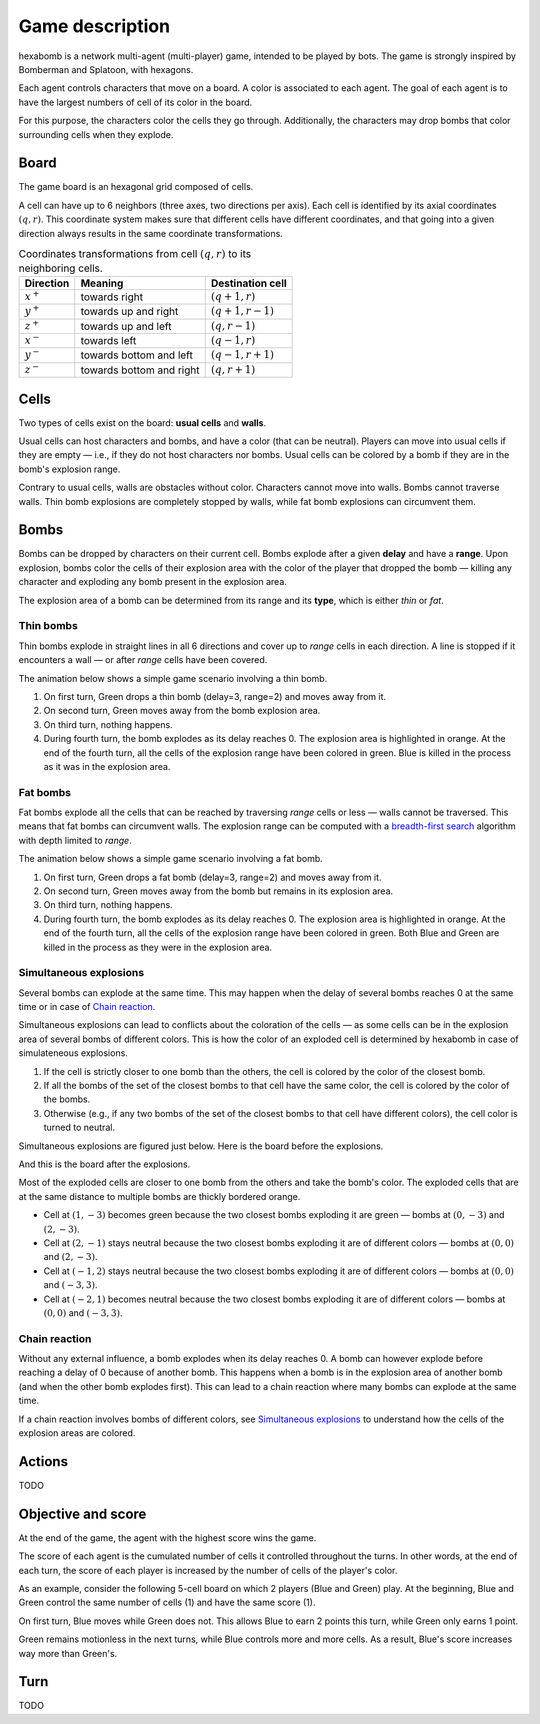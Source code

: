 Game description
================

hexabomb is a network multi-agent (multi-player) game, intended to be played by bots.
The game is strongly inspired by Bomberman and Splatoon, with hexagons.

Each agent controls characters that move on a board.
A color is associated to each agent.
The goal of each agent is to have the largest numbers of cell of its color in the board.

For this purpose, the characters color the cells they go through.
Additionally, the characters may drop bombs that color surrounding cells when they explode.

Board
-----

The game board is an hexagonal grid composed of cells.

.. image:: img/board_example.png
   :scale: 100 %
   :alt: Board example

A cell can have up to 6 neighbors (three axes, two directions per axis).
Each cell is identified by its axial coordinates :math:`(q,r)`.
This coordinate system makes sure that different cells have different coordinates,
and that going into a given direction always results in the same coordinate transformations.

.. list-table:: Coordinates transformations from cell :math:`(q,r)` to its neighboring cells.
    :header-rows: 1

    * - Direction
      - Meaning
      - Destination cell
    * - :math:`x^+`
      - towards right
      - :math:`(q+1,r)`
    * - :math:`y^+`
      - towards up and right
      - :math:`(q+1,r-1)`
    * - :math:`z^+`
      - towards up and left
      - :math:`(q,r-1)`
    * - :math:`x^-`
      - towards left
      - :math:`(q-1,r)`
    * - :math:`y^-`
      - towards bottom and left
      - :math:`(q-1,r+1)`
    * - :math:`z^-`
      - towards bottom and right
      - :math:`(q,r+1)`

.. image:: img/offsets.png
   :scale: 100 %
   :alt: coordinates transformations

Cells
-----
Two types of cells exist on the board: **usual cells** and **walls**.

Usual cells can host characters and bombs, and have a color (that can be neutral).
Players can move into usual cells if they are empty — i.e., if they do not host characters nor bombs.
Usual cells can be colored by a bomb if they are in the bomb's explosion range.

Contrary to usual cells, walls are obstacles without color.
Characters cannot move into walls.
Bombs cannot traverse walls.
Thin bomb explosions are completely stopped by walls,
while fat bomb explosions can circumvent them.

.. image:: img/cell_types.png
   :scale: 100 %
   :alt: figuration of cell types

Bombs
-----
Bombs can be dropped by characters on their current cell.
Bombs explode after a given **delay** and have a **range**.
Upon explosion, bombs color the cells of their explosion area with the color
of the player that dropped the bomb — killing any character and exploding any bomb present in the explosion area.

The explosion area of a bomb can be determined from its range and its **type**,
which is either *thin* or *fat*.

Thin bombs
~~~~~~~~~~
Thin bombs explode in straight lines in all 6 directions and cover up to *range*
cells in each direction. A line is stopped if it encounters a wall — or after *range* cells have been covered.

The animation below shows a simple game scenario involving a thin bomb.

1. On first turn, Green drops a thin bomb (delay=3, range=2) and moves away from it.
2. On second turn, Green moves away from the bomb explosion area.
3. On third turn, nothing happens.
4. During fourth turn, the bomb explodes as its delay reaches 0.
   The explosion area is highlighted in orange.
   At the end of the fourth turn, all the cells of the explosion range have been colored in green.
   Blue is killed in the process as it was in the explosion area.

.. image:: img/explosion_thin.gif
   :scale: 100 %
   :alt: figuration of a thin bomb lifecycle

Fat bombs
~~~~~~~~~
Fat bombs explode all the cells that can be reached by traversing *range* cells or less — walls cannot be traversed.
This means that fat bombs can circumvent walls.
The explosion range can be computed with a `breadth-first search`_ algorithm with depth limited to *range*.

The animation below shows a simple game scenario involving a fat bomb.

1. On first turn, Green drops a fat bomb (delay=3, range=2) and moves away from it.
2. On second turn, Green moves away from the bomb but remains in its explosion area.
3. On third turn, nothing happens.
4. During fourth turn, the bomb explodes as its delay reaches 0.
   The explosion area is highlighted in orange.
   At the end of the fourth turn, all the cells of the explosion range have been colored in green.
   Both Blue and Green are killed in the process as they were in the explosion area.

.. image:: img/explosion_fat.gif
   :scale: 100 %
   :alt: figuration of a fat bomb lifecycle

Simultaneous explosions
~~~~~~~~~~~~~~~~~~~~~~~
Several bombs can explode at the same time.
This may happen when the delay of several bombs reaches 0 at the same time or in case of `Chain reaction`_.

Simultaneous explosions can lead to conflicts about the coloration of the cells — as some cells can be in the explosion area of several bombs of different colors.
This is how the color of an exploded cell is determined by hexabomb in case of simulateneous explosions.

1. If the cell is strictly closer to one bomb than the others, the cell is colored by the color of the closest bomb.
2. If all the bombs of the set of the closest bombs to that cell have the same color, the cell is colored by the color of the bombs.
3. Otherwise (e.g., if any two bombs of the set of the closest bombs to that cell have different colors), the cell color is turned to neutral.

Simultaneous explosions are figured just below. Here is the board before the explosions.

.. image:: img/explosion_simultaneous_turn1.png
   :scale: 100 %
   :alt: figuration of simultaneous explosions (initial board)

And this is the board after the explosions.

.. image:: img/explosion_simultaneous_turn2.png
   :scale: 100 %
   :alt: figuration of simultaneous explosions (after explosions)

Most of the exploded cells are closer to one bomb from the others and take the bomb's color.
The exploded cells that are at the same distance to multiple bombs are thickly bordered orange.

- Cell at :math:`(1,-3)` becomes green because the two closest bombs exploding it are green — bombs at :math:`(0,-3)` and :math:`(2,-3)`.
- Cell at :math:`(2,-1)` stays neutral because the two closest bombs exploding it are of different colors — bombs at :math:`(0,0)` and :math:`(2,-3)`.
- Cell at :math:`(-1,2)` stays neutral because the two closest bombs exploding it are of different colors — bombs at :math:`(0,0)` and :math:`(-3,3)`.
- Cell at :math:`(-2,1)` becomes neutral because the two closest bombs exploding it are of different colors — bombs at :math:`(0,0)` and :math:`(-3,3)`.

Chain reaction
~~~~~~~~~~~~~~
Without any external influence, a bomb explodes when its delay reaches 0.
A bomb can however explode before reaching a delay of 0 because of another bomb.
This happens when a bomb is in the explosion area of another bomb (and when
the other bomb explodes first). This can lead to a chain reaction where many
bombs can explode at the same time.

If a chain reaction involves bombs of different colors,
see `Simultaneous explosions`_ to understand how the cells of the explosion areas are colored.

.. image:: img/explosion_chain_reaction.gif
   :scale: 100 %
   :alt: figuration of explosions in chain reaction

Actions
-------
TODO

Objective and score
-------------------
At the end of the game, the agent with the highest score wins the game.

The score of each agent is the cumulated number of cells it controlled throughout the turns.
In other words, at the end of each turn, the score of each player is increased by the number of
cells of the player's color.

As an example, consider the following 5-cell board on which 2 players (Blue and Green) play.
At the beginning, Blue and Green control the same number of cells (1) and have the same score (1).

.. image:: img/score_turn0.png
   :scale: 100 %
   :alt: score turn 0

On first turn, Blue moves while Green does not.
This allows Blue to earn 2 points this turn, while Green only earns 1 point.

.. image:: img/score_turn1.png
   :scale: 100 %
   :alt: score turn 1

Green remains motionless in the next turns, while Blue controls more and more cells.
As a result, Blue's score increases way more than Green's.

.. image:: img/score_turn2.png
   :scale: 100 %
   :alt: score turn 2

.. image:: img/score_turn3.png
   :scale: 100 %
   :alt: score turn 3

Turn
----
TODO

.. _breadth-first search: https://en.wikipedia.org/wiki/Breadth-first_search
